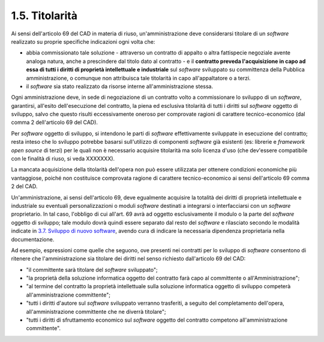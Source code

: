 .. _titolarità:

1.5. Titolarità 
================

Ai sensi dell'articolo 69 del CAD in materia di riuso, un'amministrazione deve considerarsi titolare di un *software* realizzato su proprie specifiche indicazioni ogni volta che:

-  abbia commissionato tale soluzione - attraverso un contratto di appalto o altra fattispecie negoziale avente analoga natura, anche a prescindere dal titolo dato al contratto - e il **contratto preveda l'acquisizione in capo ad essa di tutti i diritti di proprietà intellettuale e industriale** sul *software* sviluppato su committenza della Pubblica amministrazione, o comunque non attribuisca tale titolarità in capo all'appaltatore o a terzi.

-  il *software* sia stato realizzato da risorse interne all'amministrazione stessa.

Ogni amministrazione deve, in sede di negoziazione di un contratto volto a commissionare lo sviluppo di un *software*, garantirsi, all'esito dell'esecuzione del contratto, la piena ed esclusiva titolarità di tutti i diritti sul *software* oggetto di sviluppo, salvo che questo risulti eccessivamente oneroso per comprovate ragioni di carattere tecnico-economico (dal comma 2 dell'articolo 69 del CAD).

Per *software* oggetto di sviluppo, si intendono le parti di *software* effettivamente sviluppate in esecuzione del contratto; resta inteso che lo sviluppo potrebbe basarsi sull'utilizzo di componenti *software* già esistenti (es: librerie e *framework open source* di terzi) per le quali non è necessario acquisire titolarità ma solo licenza d'uso (che dev'essere compatibile con le finalità di riuso, si veda XXXXXXX).

La mancata acquisizione della titolarità dell'opera non può essere utilizzata per ottenere condizioni economiche più vantaggiose, poiché non costituisce comprovata ragione di carattere tecnico-economico ai sensi dell'articolo 69 comma 2 del CAD.

Un'amministrazione, ai sensi dell'articolo 69, deve egualmente acquisire la totalità dei diritti di proprietà intellettuale e industriale su eventuali personalizzazioni o moduli *software* destinati a integrarsi o interfacciarsi con un *software* proprietario. In tal caso, l'obbligo di cui all'art. 69 avrà ad oggetto esclusivamente il modulo o la parte del *software* oggetto di sviluppo; tale modulo dovrà quindi essere separato dal resto del *software* e rilasciato secondo le modalità indicate in `3.7. Sviluppo di nuovo software <#_efjpbfkmm15u>`__, avendo cura di indicare la necessaria dipendenza proprietaria nella documentazione.

Ad esempio, espressioni come quelle che seguono, ove presenti nei contratti per lo sviluppo di *software* consentono di ritenere che l'amministrazione sia titolare dei diritti nel senso richiesto dall'articolo 69 del CAD:

-  "il committente sarà titolare del *software* sviluppato";

-  "la proprietà della soluzione informatica oggetto del contratto farà capo al committente o all'Amministrazione";

-  "al termine del contratto la proprietà intellettuale sulla soluzione informatica oggetto di sviluppo competerà all'amministrazione committente";

-  "tutti i diritti d'autore sul *software* sviluppato verranno trasferiti, a seguito del completamento dell'opera, all'amministrazione committente che ne diverrà titolare";

-  "tutti i diritti di sfruttamento economico sul *software* oggetto del contratto competono all'amministrazione committente".
